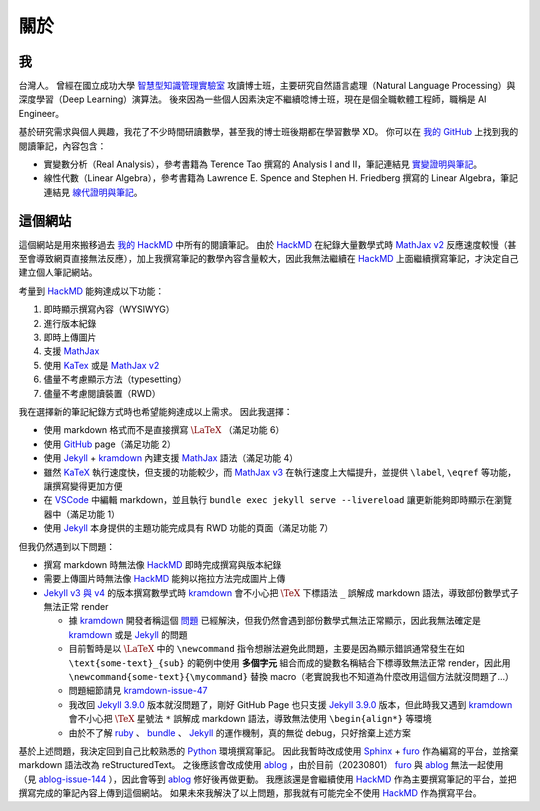 =====
關於
=====

我
=======

台灣人。
曾經在國立成功大學 `智慧型知識管理實驗室`_ 攻讀博士班，主要研究自然語言處理（Natural Language Processing）與深度學習（Deep Learning）演算法。
後來因為一些個人因素決定不繼續唸博士班，現在是個全職軟體工程師，職稱是 AI Engineer。

基於研究需求與個人興趣，我花了不少時間研讀數學，甚至我的博士班後期都在學習數學 XD。
你可以在 `我的 GitHub`_ 上找到我的閱讀筆記，內容包含：

- 實變數分析（Real Analysis），參考書籍為 Terence Tao 撰寫的 Analysis I and II，筆記連結見 `實變證明與筆記`_。
- 線性代數（Linear Algebra），參考書籍為 Lawrence E. Spence and Stephen H. Friedberg 撰寫的 Linear Algebra，筆記連結見 `線代證明與筆記`_。

這個網站
===============

這個網站是用來搬移過去 `我的 HackMD`_ 中所有的閱讀筆記。
由於 `HackMD`_ 在紀錄大量數學式時 `MathJax v2 <MathJax_>`_ 反應速度較慢（甚至會導致網頁直接無法反應），加上我撰寫筆記的數學內容含量較大，因此我無法繼續在 `HackMD`_ 上面繼續撰寫筆記，才決定自己建立個人筆記網站。

考量到 `HackMD`_ 能夠達成以下功能：

1. 即時顯示撰寫內容（WYSIWYG）
2. 進行版本紀錄
3. 即時上傳圖片
4. 支援 `MathJax`_
5. 使用 `KaTex`_ 或是 `MathJax v2 <MathJax_>`_
6. 儘量不考慮顯示方法（typesetting）
7. 儘量不考慮閱讀裝置（RWD）

我在選擇新的筆記紀錄方式時也希望能夠達成以上需求。
因此我選擇：

- 使用 markdown 格式而不是直接撰寫 :math:`\LaTeX` （滿足功能 6）
- 使用 `GitHub`_ page（滿足功能 2）
- 使用 `Jekyll`_ + `kramdown`_ 內建支援 `MathJax`_ 語法（滿足功能 4）
- 雖然 `KaTeX`_ 執行速度快，但支援的功能較少，而 `MathJax v3 <MathJax_>`_ 在執行速度上大幅提升，並提供 ``\label``, ``\eqref`` 等功能，讓撰寫變得更加方便
- 在 `VSCode`_ 中編輯 markdown，並且執行 ``bundle exec jekyll serve --livereload`` 讓更新能夠即時顯示在瀏覽器中（滿足功能 1）
- 使用 `Jekyll`_ 本身提供的主題功能完成具有 RWD 功能的頁面（滿足功能 7）

但我仍然遇到以下問題：

- 撰寫 markdown 時無法像 `HackMD`_ 即時完成撰寫與版本紀錄
- 需要上傳圖片時無法像 `HackMD`_ 能夠以拖拉方法完成圖片上傳
- `Jekyll v3 與 v4 <Jekyll_>`_ 的版本撰寫數學式時 `kramdown`_ 會不小心把 :math:`\TeX` 下標語法 ``_`` 誤解成 markdown 語法，導致部份數學式子無法正常 render

  - 據 `kramdown`_ 開發者稱這個 `問題 <kramdown-issue-47>`_ 已經解決，但我仍然會遇到部份數學式無法正常顯示，因此我無法確定是 `kramdown`_ 或是 `Jekyll`_ 的問題
  - 目前暫時是以 :math:`\LaTeX` 中的 ``\newcommand`` 指令想辦法避免此問題，主要是因為顯示錯誤通常發生在如 ``\text{some-text}_{sub}`` 的範例中使用 **多個字元** 組合而成的變數名稱結合下標導致無法正常 render，因此用 ``\newcommand{some-text}{\mycommand}`` 替換 macro（老實說我也不知道為什麼改用這個方法就沒問題了...）
  - 問題細節請見 `kramdown-issue-47`_
  - 我改回 `Jekyll 3.9.0 <Jekyll_>`_ 版本就沒問題了，剛好 GitHub Page 也只支援 `Jekyll 3.9.0 <Jekyll_>`_ 版本，但此時我又遇到 `kramdown`_ 會不小心把 :math:`\TeX` 星號法 ``*`` 誤解成 markdown 語法，導致無法使用 ``\begin{align*}`` 等環境
  - 由於不了解 `ruby`_ 、 `bundle`_ 、 `Jekyll`_ 的運作機制，真的無從 debug，只好捨棄上述方案

基於上述問題，我決定回到自己比較熟悉的 `Python`_ 環境撰寫筆記。
因此我暫時改成使用 `Sphinx`_ + `furo`_ 作為編寫的平台，並捨棄 markdown 語法改為 reStructuredText。
之後應該會改成使用 `ablog`_ ，由於目前（20230801） `furo`_ 與 `ablog`_ 無法一起使用（見 `ablog-issue-144`_ ），因此會等到 `ablog`_ 修好後再做更動。
我應該還是會繼續使用 `HackMD`_ 作為主要撰寫筆記的平台，並把撰寫完成的筆記內容上傳到這個網站。
如果未來我解決了以上問題，那我就有可能完全不使用 `HackMD`_ 作為撰寫平台。

.. _GitHub: https://github.com/
.. _HackMD: https://hackmd.io/
.. _Jekyll: https://jekyllrb.com/
.. _KaTeX: https://katex.org/
.. _MathJax: https://www.mathjax.org/
.. _Python: https://www.python.org/
.. _Sphinx: https://www.sphinx-doc.org/en/master/index.html
.. _VSCode: https://code.visualstudio.com/
.. _ablog: https://ablog.readthedocs.io/en/stable/
.. _ablog-issue-144: https://github.com/sunpy/ablog/pull/144
.. _bundle: https://bundler.io/
.. _furo: https://pradyunsg.me/furo/
.. _kramdown: https://kramdown.gettalong.org/index.html
.. _kramdown-issue-47: https://github.com/gettalong/kramdown/issues/47
.. _ruby: https://www.ruby-lang.org/en/
.. _智慧型知識管理實驗室: https://ikmlab.csie.ncku.edu.tw/
.. _我的 GitHub: https://github.com/ProFatXuanAll
.. _實變證明與筆記: https://github.com/ProFatXuanAll/terence-tao-analysis
.. _線代證明與筆記: https://github.com/ProFatXuanAll/linear-algebra
.. _我的 HackMD: https://hackmd.io/@profatxuanall
